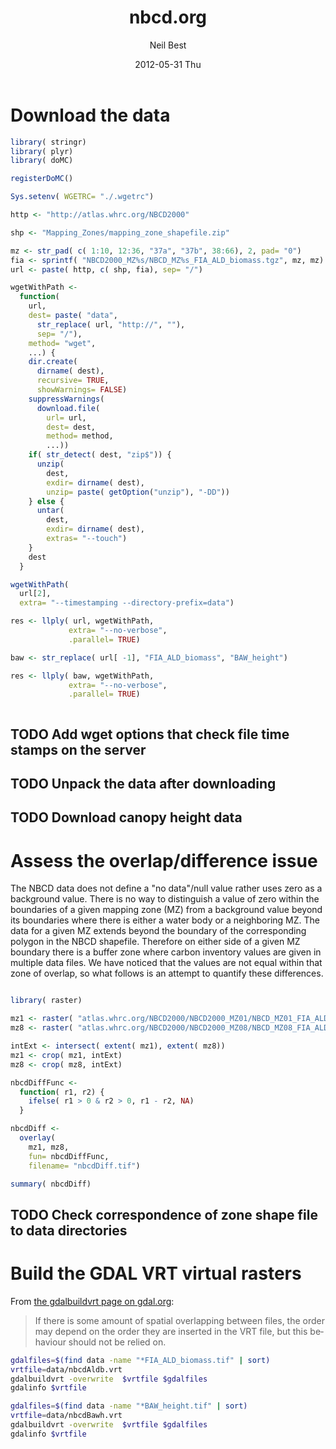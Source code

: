 #+TITLE:     nbcd.org
#+AUTHOR:    Neil Best
#+EMAIL:     nbest@ci.uchicago.edu
#+DATE:      2012-05-31 Thu
#+DESCRIPTION:
#+KEYWORDS:
#+LANGUAGE:  en
#+OPTIONS:   H:3 num:t toc:t \n:nil @:t ::t |:t ^:t -:t f:t *:t <:t
#+OPTIONS:   TeX:t LaTeX:t skip:nil d:nil todo:t pri:nil tags:not-in-toc
#+INFOJS_OPT: view:nil toc:nil ltoc:t mouse:underline buttons:0 path:http://orgmode.org/org-info.js
#+EXPORT_SELECT_TAGS: export
#+EXPORT_EXCLUDE_TAGS: noexport
#+LINK_UP:   
#+LINK_HOME: 
#+XSLT:

#+PROPERTY: session *R* 

* Download the data

#+begin_src R :tangle tangle/download.R
library( stringr)
library( plyr)
library( doMC)

registerDoMC()

Sys.setenv( WGETRC= "./.wgetrc")

http <- "http://atlas.whrc.org/NBCD2000"

shp <- "Mapping_Zones/mapping_zone_shapefile.zip"

mz <- str_pad( c( 1:10, 12:36, "37a", "37b", 38:66), 2, pad= "0")
fia <- sprintf( "NBCD2000_MZ%s/NBCD_MZ%s_FIA_ALD_biomass.tgz", mz, mz) 
url <- paste( http, c( shp, fia), sep= "/")

wgetWithPath <-
  function(
    url,
    dest= paste( "data",
      str_replace( url, "http://", ""),
      sep= "/"),
    method= "wget",
    ...) {
    dir.create(
      dirname( dest),
      recursive= TRUE,
      showWarnings= FALSE)
    suppressWarnings(
      download.file(
        url= url,
        dest= dest,
        method= method,
        ...))
    if( str_detect( dest, "zip$")) {
      unzip(
        dest,
        exdir= dirname( dest),
        unzip= paste( getOption("unzip"), "-DD"))
    } else {
      untar(
        dest,
        exdir= dirname( dest),
        extras= "--touch")
    }
    dest
  }

wgetWithPath(
  url[2],
  extra= "--timestamping --directory-prefix=data")

res <- llply( url, wgetWithPath,
             extra= "--no-verbose",
             .parallel= TRUE)

baw <- str_replace( url[ -1], "FIA_ALD_biomass", "BAW_height")

res <- llply( baw, wgetWithPath,
             extra= "--no-verbose",
             .parallel= TRUE)


#+end_src


** TODO Add wget options that check file time stamps on the server

** TODO Unpack the data after downloading

** TODO Download canopy height data

* Assess the overlap/difference issue

The NBCD data does not define a "no data"/null value rather uses zero
as a background value.  There is no way to distinguish a value of zero
within the boundaries of a given mapping zone (MZ) from a background
value beyond its boundaries where there is either a water body or a
neighboring MZ.  The data for a given MZ extends beyond the boundary
of the corresponding polygon in the NBCD shapefile.  Therefore on
either side of a given MZ boundary there is a buffer zone where carbon
inventory values are given in multiple data files.  We have noticed
that the values are not equal within that zone of overlap, so what
follows is an attempt to quantify these differences.

#+begin_src R :session *R:2*
  
  library( raster)
  
  mz1 <- raster( "atlas.whrc.org/NBCD2000/NBCD2000_MZ01/NBCD_MZ01_FIA_ALD_biomass.tif")
  mz8 <- raster( "atlas.whrc.org/NBCD2000/NBCD2000_MZ08/NBCD_MZ08_FIA_ALD_biomass.tif")
  
  intExt <- intersect( extent( mz1), extent( mz8))
  mz1 <- crop( mz1, intExt)
  mz8 <- crop( mz8, intExt)
  
  nbcdDiffFunc <-
    function( r1, r2) {
      ifelse( r1 > 0 & r2 > 0, r1 - r2, NA)
    }
  
  nbcdDiff <-
    overlay(
      mz1, mz8,
      fun= nbcdDiffFunc,
      filename= "nbcdDiff.tif")
  
  summary( nbcdDiff)
  
#+end_src

** TODO Check correspondence of zone shape file to data directories

* Build the GDAL VRT virtual rasters

From [[http://gdal.org/gdalbuildvrt.html][the gdalbuildvrt page on gdal.org]]:

#+begin_quote
If there is some amount of spatial overlapping between files, the
order may depend on the order they are inserted in the VRT file, but
this behaviour should not be relied on.
#+end_quote


#+begin_src sh :session :results output 
gdalfiles=$(find data -name "*FIA_ALD_biomass.tif" | sort)
vrtfile=data/nbcdAldb.vrt
gdalbuildvrt -overwrite  $vrtfile $gdalfiles
gdalinfo $vrtfile
#+end_src

#+results:
#+begin_example
0...10...20...30...40...50...60...70...80...90...100 - done.
Driver: VRT/Virtual Raster
Files: data/nbcdAldb.vrt
       data/atlas.whrc.org/NBCD2000/NBCD2000_MZ01/NBCD_MZ01_FIA_ALD_biomass.tif
       data/atlas.whrc.org/NBCD2000/NBCD2000_MZ02/NBCD_MZ02_FIA_ALD_biomass.tif
       data/atlas.whrc.org/NBCD2000/NBCD2000_MZ03/NBCD_MZ03_FIA_ALD_biomass.tif
       data/atlas.whrc.org/NBCD2000/NBCD2000_MZ04/NBCD_MZ04_FIA_ALD_biomass.tif
       data/atlas.whrc.org/NBCD2000/NBCD2000_MZ05/NBCD_MZ05_FIA_ALD_biomass.tif
       data/atlas.whrc.org/NBCD2000/NBCD2000_MZ06/NBCD_MZ06_FIA_ALD_biomass.tif
       data/atlas.whrc.org/NBCD2000/NBCD2000_MZ07/NBCD_MZ07_FIA_ALD_biomass.tif
       data/atlas.whrc.org/NBCD2000/NBCD2000_MZ08/NBCD_MZ08_FIA_ALD_biomass.tif
       data/atlas.whrc.org/NBCD2000/NBCD2000_MZ09/NBCD_MZ09_FIA_ALD_biomass.tif
       data/atlas.whrc.org/NBCD2000/NBCD2000_MZ10/NBCD_MZ10_FIA_ALD_biomass.tif
       data/atlas.whrc.org/NBCD2000/NBCD2000_MZ12/NBCD_MZ12_FIA_ALD_biomass.tif
       data/atlas.whrc.org/NBCD2000/NBCD2000_MZ13/NBCD_MZ13_FIA_ALD_biomass.tif
       data/atlas.whrc.org/NBCD2000/NBCD2000_MZ14/NBCD_MZ14_FIA_ALD_biomass.tif
       data/atlas.whrc.org/NBCD2000/NBCD2000_MZ15/NBCD_MZ15_FIA_ALD_biomass.tif
       data/atlas.whrc.org/NBCD2000/NBCD2000_MZ16/NBCD_MZ16_FIA_ALD_biomass.tif
       data/atlas.whrc.org/NBCD2000/NBCD2000_MZ17/NBCD_MZ17_FIA_ALD_biomass.tif
       data/atlas.whrc.org/NBCD2000/NBCD2000_MZ18/NBCD_MZ18_FIA_ALD_biomass.tif
       data/atlas.whrc.org/NBCD2000/NBCD2000_MZ19/NBCD_MZ19_FIA_ALD_biomass.tif
       data/atlas.whrc.org/NBCD2000/NBCD2000_MZ20/NBCD_MZ20_FIA_ALD_biomass.tif
       data/atlas.whrc.org/NBCD2000/NBCD2000_MZ21/NBCD_MZ21_FIA_ALD_biomass.tif
       data/atlas.whrc.org/NBCD2000/NBCD2000_MZ22/NBCD_MZ22_FIA_ALD_biomass.tif
       data/atlas.whrc.org/NBCD2000/NBCD2000_MZ23/NBCD_MZ23_FIA_ALD_biomass.tif
       data/atlas.whrc.org/NBCD2000/NBCD2000_MZ24/NBCD_MZ24_FIA_ALD_biomass.tif
       data/atlas.whrc.org/NBCD2000/NBCD2000_MZ25/NBCD_MZ25_FIA_ALD_biomass.tif
       data/atlas.whrc.org/NBCD2000/NBCD2000_MZ26/NBCD_MZ26_FIA_ALD_biomass.tif
       data/atlas.whrc.org/NBCD2000/NBCD2000_MZ27/NBCD_MZ27_FIA_ALD_biomass.tif
       data/atlas.whrc.org/NBCD2000/NBCD2000_MZ28/NBCD_MZ28_FIA_ALD_biomass.tif
       data/atlas.whrc.org/NBCD2000/NBCD2000_MZ29/NBCD_MZ29_FIA_ALD_biomass.tif
       data/atlas.whrc.org/NBCD2000/NBCD2000_MZ30/NBCD_MZ30_FIA_ALD_biomass.tif
       data/atlas.whrc.org/NBCD2000/NBCD2000_MZ31/NBCD_MZ31_FIA_ALD_biomass.tif
       data/atlas.whrc.org/NBCD2000/NBCD2000_MZ32/NBCD_MZ32_FIA_ALD_biomass.tif
       data/atlas.whrc.org/NBCD2000/NBCD2000_MZ33/NBCD_MZ33_FIA_ALD_biomass.tif
       data/atlas.whrc.org/NBCD2000/NBCD2000_MZ34/NBCD_MZ34_FIA_ALD_biomass.tif
       data/atlas.whrc.org/NBCD2000/NBCD2000_MZ35/NBCD_MZ35_FIA_ALD_biomass.tif
       data/atlas.whrc.org/NBCD2000/NBCD2000_MZ36/NBCD_MZ36_FIA_ALD_biomass.tif
       data/atlas.whrc.org/NBCD2000/NBCD2000_MZ37a/NBCD_MZ37a_FIA_ALD_biomass.tif
       data/atlas.whrc.org/NBCD2000/NBCD2000_MZ37b/NBCD_MZ37b_FIA_ALD_biomass.tif
       data/atlas.whrc.org/NBCD2000/NBCD2000_MZ38/NBCD_MZ38_FIA_ALD_biomass.tif
       data/atlas.whrc.org/NBCD2000/NBCD2000_MZ39/NBCD_MZ39_FIA_ALD_biomass.tif
       data/atlas.whrc.org/NBCD2000/NBCD2000_MZ40/NBCD_MZ40_FIA_ALD_biomass.tif
       data/atlas.whrc.org/NBCD2000/NBCD2000_MZ41/NBCD_MZ41_FIA_ALD_biomass.tif
       data/atlas.whrc.org/NBCD2000/NBCD2000_MZ42/NBCD_MZ42_FIA_ALD_biomass.tif
       data/atlas.whrc.org/NBCD2000/NBCD2000_MZ43/NBCD_MZ43_FIA_ALD_biomass.tif
       data/atlas.whrc.org/NBCD2000/NBCD2000_MZ44/NBCD_MZ44_FIA_ALD_biomass.tif
       data/atlas.whrc.org/NBCD2000/NBCD2000_MZ45/NBCD_MZ45_FIA_ALD_biomass.tif
       data/atlas.whrc.org/NBCD2000/NBCD2000_MZ46/NBCD_MZ46_FIA_ALD_biomass.tif
       data/atlas.whrc.org/NBCD2000/NBCD2000_MZ47/NBCD_MZ47_FIA_ALD_biomass.tif
       data/atlas.whrc.org/NBCD2000/NBCD2000_MZ48/NBCD_MZ48_FIA_ALD_biomass.tif
       data/atlas.whrc.org/NBCD2000/NBCD2000_MZ49/NBCD_MZ49_FIA_ALD_biomass.tif
       data/atlas.whrc.org/NBCD2000/NBCD2000_MZ50/NBCD_MZ50_FIA_ALD_biomass.tif
       data/atlas.whrc.org/NBCD2000/NBCD2000_MZ51/NBCD_MZ51_FIA_ALD_biomass.tif
       data/atlas.whrc.org/NBCD2000/NBCD2000_MZ52/NBCD_MZ52_FIA_ALD_biomass.tif
       data/atlas.whrc.org/NBCD2000/NBCD2000_MZ53/NBCD_MZ53_FIA_ALD_biomass.tif
       data/atlas.whrc.org/NBCD2000/NBCD2000_MZ54/NBCD_MZ54_FIA_ALD_biomass.tif
       data/atlas.whrc.org/NBCD2000/NBCD2000_MZ55/NBCD_MZ55_FIA_ALD_biomass.tif
       data/atlas.whrc.org/NBCD2000/NBCD2000_MZ56/NBCD_MZ56_FIA_ALD_biomass.tif
       data/atlas.whrc.org/NBCD2000/NBCD2000_MZ57/NBCD_MZ57_FIA_ALD_biomass.tif
       data/atlas.whrc.org/NBCD2000/NBCD2000_MZ58/NBCD_MZ58_FIA_ALD_biomass.tif
       data/atlas.whrc.org/NBCD2000/NBCD2000_MZ59/NBCD_MZ59_FIA_ALD_biomass.tif
       data/atlas.whrc.org/NBCD2000/NBCD2000_MZ60/NBCD_MZ60_FIA_ALD_biomass.tif
       data/atlas.whrc.org/NBCD2000/NBCD2000_MZ61/NBCD_MZ61_FIA_ALD_biomass.tif
       data/atlas.whrc.org/NBCD2000/NBCD2000_MZ62/NBCD_MZ62_FIA_ALD_biomass.tif
       data/atlas.whrc.org/NBCD2000/NBCD2000_MZ63/NBCD_MZ63_FIA_ALD_biomass.tif
       data/atlas.whrc.org/NBCD2000/NBCD2000_MZ64/NBCD_MZ64_FIA_ALD_biomass.tif
       data/atlas.whrc.org/NBCD2000/NBCD2000_MZ65/NBCD_MZ65_FIA_ALD_biomass.tif
       data/atlas.whrc.org/NBCD2000/NBCD2000_MZ66/NBCD_MZ66_FIA_ALD_biomass.tif
Size is 154310, 97646
Coordinate System is:
PROJCS[" Projection Name = Albers Conical Equal Area Units = meters GeoTIFF Units = meters",
    GEOGCS["NAD83",
        DATUM["North_American_Datum_1983",
            SPHEROID["GRS 1980",6378137,298.2572221010002,
                AUTHORITY["EPSG","7019"]],
            AUTHORITY["EPSG","6269"]],
        PRIMEM["Greenwich",0],
        UNIT["degree",0.0174532925199433],
        AUTHORITY["EPSG","4269"]],
    PROJECTION["Albers_Conic_Equal_Area"],
    PARAMETER["standard_parallel_1",29.5],
    PARAMETER["standard_parallel_2",45.5],
    PARAMETER["latitude_of_center",23],
    PARAMETER["longitude_of_center",-96],
    PARAMETER["false_easting",0],
    PARAMETER["false_northing",0],
    UNIT["metre",1,
        AUTHORITY["EPSG","9001"]]]
Origin = (-2362844.999985917937011,3180555.000000000000000)
Pixel Size = (29.999999999997538,-29.999999999996756)
Corner Coordinates:
Upper Left  (-2362845.000, 3180555.000) (128d 0'24.18"W, 48d 0'22.57"N)
Lower Left  (-2362845.000,  251175.000) (118d45'26.38"W, 22d41'42.97"N)
Upper Right ( 2266455.000, 3180555.000) ( 65d12'28.04"W, 48d17'24.04"N)
Lower Right ( 2266455.000,  251175.000) ( 74d 8'16.72"W, 22d54' 6.28"N)
Center      (  -48195.000, 1715865.000) ( 96d33'27.56"W, 38d28'19.03"N)
Band 1 Block=128x128 Type=Int16, ColorInterp=Gray
  NoData Value=-32768
#+end_example

#+begin_src sh :session :results output 
gdalfiles=$(find data -name "*BAW_height.tif" | sort)
vrtfile=data/nbcdBawh.vrt
gdalbuildvrt -overwrite  $vrtfile $gdalfiles
gdalinfo $vrtfile
#+end_src

#+results:
#+begin_example
0...10...20...30...40...50...60...70...80...90...100 - done.
Driver: VRT/Virtual Raster
Files: data/nbcdBawh.vrt
       data/atlas.whrc.org/NBCD2000/NBCD2000_MZ01/NBCD_MZ01_BAW_height.tif
       data/atlas.whrc.org/NBCD2000/NBCD2000_MZ02/NBCD_MZ02_BAW_height.tif
       data/atlas.whrc.org/NBCD2000/NBCD2000_MZ03/NBCD_MZ03_BAW_height.tif
       data/atlas.whrc.org/NBCD2000/NBCD2000_MZ04/NBCD_MZ04_BAW_height.tif
       data/atlas.whrc.org/NBCD2000/NBCD2000_MZ05/NBCD_MZ05_BAW_height.tif
       data/atlas.whrc.org/NBCD2000/NBCD2000_MZ06/NBCD_MZ06_BAW_height.tif
       data/atlas.whrc.org/NBCD2000/NBCD2000_MZ07/NBCD_MZ07_BAW_height.tif
       data/atlas.whrc.org/NBCD2000/NBCD2000_MZ08/NBCD_MZ08_BAW_height.tif
       data/atlas.whrc.org/NBCD2000/NBCD2000_MZ09/NBCD_MZ09_BAW_height.tif
       data/atlas.whrc.org/NBCD2000/NBCD2000_MZ10/NBCD_MZ10_BAW_height.tif
       data/atlas.whrc.org/NBCD2000/NBCD2000_MZ12/NBCD_MZ12_BAW_height.tif
       data/atlas.whrc.org/NBCD2000/NBCD2000_MZ13/NBCD_MZ13_BAW_height.tif
       data/atlas.whrc.org/NBCD2000/NBCD2000_MZ14/NBCD_MZ14_BAW_height.tif
       data/atlas.whrc.org/NBCD2000/NBCD2000_MZ15/NBCD_MZ15_BAW_height.tif
       data/atlas.whrc.org/NBCD2000/NBCD2000_MZ16/NBCD_MZ16_BAW_height.tif
       data/atlas.whrc.org/NBCD2000/NBCD2000_MZ17/NBCD_MZ17_BAW_height.tif
       data/atlas.whrc.org/NBCD2000/NBCD2000_MZ18/NBCD_MZ18_BAW_height.tif
       data/atlas.whrc.org/NBCD2000/NBCD2000_MZ19/NBCD_MZ19_BAW_height.tif
       data/atlas.whrc.org/NBCD2000/NBCD2000_MZ20/NBCD_MZ20_BAW_height.tif
       data/atlas.whrc.org/NBCD2000/NBCD2000_MZ21/NBCD_MZ21_BAW_height.tif
       data/atlas.whrc.org/NBCD2000/NBCD2000_MZ22/NBCD_MZ22_BAW_height.tif
       data/atlas.whrc.org/NBCD2000/NBCD2000_MZ23/NBCD_MZ23_BAW_height.tif
       data/atlas.whrc.org/NBCD2000/NBCD2000_MZ24/NBCD_MZ24_BAW_height.tif
       data/atlas.whrc.org/NBCD2000/NBCD2000_MZ25/NBCD_MZ25_BAW_height.tif
       data/atlas.whrc.org/NBCD2000/NBCD2000_MZ26/NBCD_MZ26_BAW_height.tif
       data/atlas.whrc.org/NBCD2000/NBCD2000_MZ27/NBCD_MZ27_BAW_height.tif
       data/atlas.whrc.org/NBCD2000/NBCD2000_MZ28/NBCD_MZ28_BAW_height.tif
       data/atlas.whrc.org/NBCD2000/NBCD2000_MZ29/NBCD_MZ29_BAW_height.tif
       data/atlas.whrc.org/NBCD2000/NBCD2000_MZ30/NBCD_MZ30_BAW_height.tif
       data/atlas.whrc.org/NBCD2000/NBCD2000_MZ31/NBCD_MZ31_BAW_height.tif
       data/atlas.whrc.org/NBCD2000/NBCD2000_MZ32/NBCD_MZ32_BAW_height.tif
       data/atlas.whrc.org/NBCD2000/NBCD2000_MZ33/NBCD_MZ33_BAW_height.tif
       data/atlas.whrc.org/NBCD2000/NBCD2000_MZ34/NBCD_MZ34_BAW_height.tif
       data/atlas.whrc.org/NBCD2000/NBCD2000_MZ35/NBCD_MZ35_BAW_height.tif
       data/atlas.whrc.org/NBCD2000/NBCD2000_MZ36/NBCD_MZ36_BAW_height.tif
       data/atlas.whrc.org/NBCD2000/NBCD2000_MZ37a/NBCD_MZ37a_BAW_height.tif
       data/atlas.whrc.org/NBCD2000/NBCD2000_MZ37b/NBCD_MZ37b_BAW_height.tif
       data/atlas.whrc.org/NBCD2000/NBCD2000_MZ38/NBCD_MZ38_BAW_height.tif
       data/atlas.whrc.org/NBCD2000/NBCD2000_MZ39/NBCD_MZ39_BAW_height.tif
       data/atlas.whrc.org/NBCD2000/NBCD2000_MZ40/NBCD_MZ40_BAW_height.tif
       data/atlas.whrc.org/NBCD2000/NBCD2000_MZ41/NBCD_MZ41_BAW_height.tif
       data/atlas.whrc.org/NBCD2000/NBCD2000_MZ42/NBCD_MZ42_BAW_height.tif
       data/atlas.whrc.org/NBCD2000/NBCD2000_MZ43/NBCD_MZ43_BAW_height.tif
       data/atlas.whrc.org/NBCD2000/NBCD2000_MZ44/NBCD_MZ44_BAW_height.tif
       data/atlas.whrc.org/NBCD2000/NBCD2000_MZ45/NBCD_MZ45_BAW_height.tif
       data/atlas.whrc.org/NBCD2000/NBCD2000_MZ46/NBCD_MZ46_BAW_height.tif
       data/atlas.whrc.org/NBCD2000/NBCD2000_MZ47/NBCD_MZ47_BAW_height.tif
       data/atlas.whrc.org/NBCD2000/NBCD2000_MZ48/NBCD_MZ48_BAW_height.tif
       data/atlas.whrc.org/NBCD2000/NBCD2000_MZ49/NBCD_MZ49_BAW_height.tif
       data/atlas.whrc.org/NBCD2000/NBCD2000_MZ50/NBCD_MZ50_BAW_height.tif
       data/atlas.whrc.org/NBCD2000/NBCD2000_MZ51/NBCD_MZ51_BAW_height.tif
       data/atlas.whrc.org/NBCD2000/NBCD2000_MZ52/NBCD_MZ52_BAW_height.tif
       data/atlas.whrc.org/NBCD2000/NBCD2000_MZ53/NBCD_MZ53_BAW_height.tif
       data/atlas.whrc.org/NBCD2000/NBCD2000_MZ54/NBCD_MZ54_BAW_height.tif
       data/atlas.whrc.org/NBCD2000/NBCD2000_MZ55/NBCD_MZ55_BAW_height.tif
       data/atlas.whrc.org/NBCD2000/NBCD2000_MZ56/NBCD_MZ56_BAW_height.tif
       data/atlas.whrc.org/NBCD2000/NBCD2000_MZ57/NBCD_MZ57_BAW_height.tif
       data/atlas.whrc.org/NBCD2000/NBCD2000_MZ58/NBCD_MZ58_BAW_height.tif
       data/atlas.whrc.org/NBCD2000/NBCD2000_MZ59/NBCD_MZ59_BAW_height.tif
       data/atlas.whrc.org/NBCD2000/NBCD2000_MZ60/NBCD_MZ60_BAW_height.tif
       data/atlas.whrc.org/NBCD2000/NBCD2000_MZ61/NBCD_MZ61_BAW_height.tif
       data/atlas.whrc.org/NBCD2000/NBCD2000_MZ62/NBCD_MZ62_BAW_height.tif
       data/atlas.whrc.org/NBCD2000/NBCD2000_MZ63/NBCD_MZ63_BAW_height.tif
       data/atlas.whrc.org/NBCD2000/NBCD2000_MZ64/NBCD_MZ64_BAW_height.tif
       data/atlas.whrc.org/NBCD2000/NBCD2000_MZ65/NBCD_MZ65_BAW_height.tif
       data/atlas.whrc.org/NBCD2000/NBCD2000_MZ66/NBCD_MZ66_BAW_height.tif
Size is 154310, 97646
Coordinate System is:
PROJCS[" Projection Name = Albers Conical Equal Area Units = meters GeoTIFF Units = meters",
    GEOGCS["NAD83",
        DATUM["North_American_Datum_1983",
            SPHEROID["GRS 1980",6378137,298.2572221010002,
                AUTHORITY["EPSG","7019"]],
            AUTHORITY["EPSG","6269"]],
        PRIMEM["Greenwich",0],
        UNIT["degree",0.0174532925199433],
        AUTHORITY["EPSG","4269"]],
    PROJECTION["Albers_Conic_Equal_Area"],
    PARAMETER["standard_parallel_1",29.5],
    PARAMETER["standard_parallel_2",45.5],
    PARAMETER["latitude_of_center",23],
    PARAMETER["longitude_of_center",-96],
    PARAMETER["false_easting",0],
    PARAMETER["false_northing",0],
    UNIT["metre",1,
        AUTHORITY["EPSG","9001"]]]
Origin = (-2362844.999985917937011,3180555.000000000000000)
Pixel Size = (29.999999999997538,-29.999999999996756)
Corner Coordinates:
Upper Left  (-2362845.000, 3180555.000) (128d 0'24.18"W, 48d 0'22.57"N)
Lower Left  (-2362845.000,  251175.000) (118d45'26.38"W, 22d41'42.97"N)
Upper Right ( 2266455.000, 3180555.000) ( 65d12'28.04"W, 48d17'24.04"N)
Lower Right ( 2266455.000,  251175.000) ( 74d 8'16.72"W, 22d54' 6.28"N)
Center      (  -48195.000, 1715865.000) ( 96d33'27.56"W, 38d28'19.03"N)
Band 1 Block=128x128 Type=Int16, ColorInterp=Gray
  NoData Value=-32768
#+end_example

